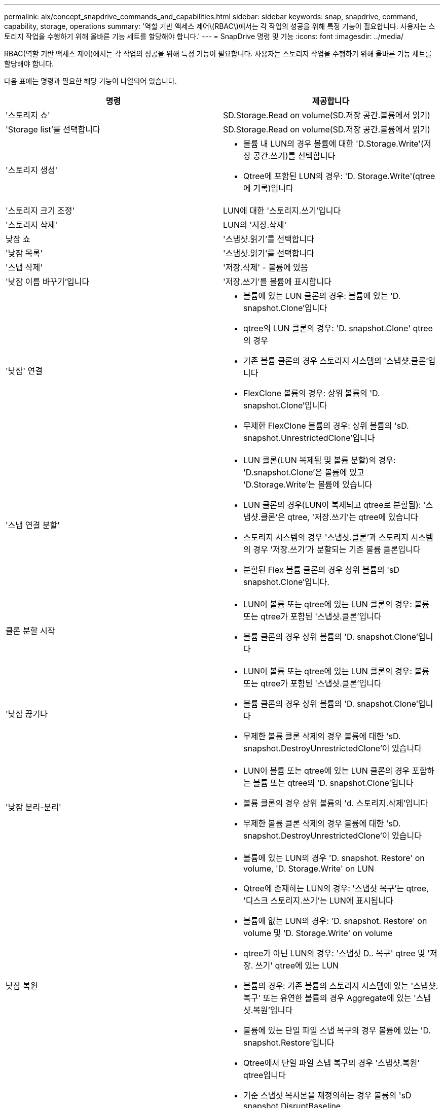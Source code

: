 ---
permalink: aix/concept_snapdrive_commands_and_capabilities.html 
sidebar: sidebar 
keywords: snap, snapdrive, command, capability, storage, operations 
summary: '역할 기반 액세스 제어\(RBAC\)에서는 각 작업의 성공을 위해 특정 기능이 필요합니다. 사용자는 스토리지 작업을 수행하기 위해 올바른 기능 세트를 할당해야 합니다.' 
---
= SnapDrive 명령 및 기능
:icons: font
:imagesdir: ../media/


[role="lead"]
RBAC(역할 기반 액세스 제어)에서는 각 작업의 성공을 위해 특정 기능이 필요합니다. 사용자는 스토리지 작업을 수행하기 위해 올바른 기능 세트를 할당해야 합니다.

다음 표에는 명령과 필요한 해당 기능이 나열되어 있습니다.

|===
| 명령 | 제공합니다 


 a| 
'스토리지 쇼'
 a| 
SD.Storage.Read on volume(SD.저장 공간.볼륨에서 읽기)



 a| 
'Storage list'를 선택합니다
 a| 
SD.Storage.Read on volume(SD.저장 공간.볼륨에서 읽기)



 a| 
'스토리지 생성'
 a| 
* 볼륨 내 LUN의 경우 볼륨에 대한 'D.Storage.Write'(저장 공간.쓰기)를 선택합니다
* Qtree에 포함된 LUN의 경우: 'D. Storage.Write'(qtree에 기록)입니다




 a| 
'스토리지 크기 조정'
 a| 
LUN에 대한 '스토리지.쓰기'입니다



 a| 
'스토리지 삭제'
 a| 
LUN의 '저장.삭제'



 a| 
낮잠 쇼
 a| 
'스냅샷.읽기'를 선택합니다



 a| 
'낮잠 목록'
 a| 
'스냅샷.읽기'를 선택합니다



 a| 
'스냅 삭제'
 a| 
'저장.삭제' - 볼륨에 있음



 a| 
'낮잠 이름 바꾸기'입니다
 a| 
'저장.쓰기'를 볼륨에 표시합니다



 a| 
'낮잠' 연결
 a| 
* 볼륨에 있는 LUN 클론의 경우: 볼륨에 있는 'D. snapshot.Clone'입니다
* qtree의 LUN 클론의 경우: 'D. snapshot.Clone' qtree의 경우
* 기존 볼륨 클론의 경우 스토리지 시스템의 '스냅샷.클론'입니다
* FlexClone 볼륨의 경우: 상위 볼륨의 'D. snapshot.Clone'입니다
* 무제한 FlexClone 볼륨의 경우: 상위 볼륨의 'sD. snapshot.UnrestrictedClone'입니다




 a| 
'스냅 연결 분할'
 a| 
* LUN 클론(LUN 복제됨 및 볼륨 분할)의 경우: 'D.snapshot.Clone'은 볼륨에 있고 'D.Storage.Write'는 볼륨에 있습니다
* LUN 클론의 경우(LUN이 복제되고 qtree로 분할됨): '스냅샷.클론'은 qtree, '저장.쓰기'는 qtree에 있습니다
* 스토리지 시스템의 경우 '스냅샷.클론'과 스토리지 시스템의 경우 '저장.쓰기'가 분할되는 기존 볼륨 클론입니다
* 분할된 Flex 볼륨 클론의 경우 상위 볼륨의 'sD snapshot.Clone'입니다.




 a| 
클론 분할 시작
 a| 
* LUN이 볼륨 또는 qtree에 있는 LUN 클론의 경우: 볼륨 또는 qtree가 포함된 '스냅샷.클론'입니다
* 볼륨 클론의 경우 상위 볼륨의 'D. snapshot.Clone'입니다




 a| 
'낮잠 끊기다
 a| 
* LUN이 볼륨 또는 qtree에 있는 LUN 클론의 경우: 볼륨 또는 qtree가 포함된 '스냅샷.클론'입니다
* 볼륨 클론의 경우 상위 볼륨의 'D. snapshot.Clone'입니다
* 무제한 볼륨 클론 삭제의 경우 볼륨에 대한 'sD. snapshot.DestroyUnrestrictedClone'이 있습니다




 a| 
'낮잠 분리-분리'
 a| 
* LUN이 볼륨 또는 qtree에 있는 LUN 클론의 경우 포함하는 볼륨 또는 qtree의 'D. snapshot.Clone'입니다
* 볼륨 클론의 경우 상위 볼륨의 'd. 스토리지.삭제'입니다
* 무제한 볼륨 클론 삭제의 경우 볼륨에 대한 'sD. snapshot.DestroyUnrestrictedClone'이 있습니다




 a| 
낮잠 복원
 a| 
* 볼륨에 있는 LUN의 경우 'D. snapshot. Restore' on volume, 'D. Storage.Write' on LUN
* Qtree에 존재하는 LUN의 경우: '스냅샷 복구'는 qtree, '디스크 스토리지.쓰기'는 LUN에 표시됩니다
* 볼륨에 없는 LUN의 경우: 'D. snapshot. Restore' on volume 및 'D. Storage.Write' on volume
* qtree가 아닌 LUN의 경우: '스냅샷 D.. 복구' qtree 및 '저장. 쓰기' qtree에 있는 LUN
* 볼륨의 경우: 기존 볼륨의 스토리지 시스템에 있는 '스냅샷.복구' 또는 유연한 볼륨의 경우 Aggregate에 있는 '스냅샷.복원'입니다
* 볼륨에 있는 단일 파일 스냅 복구의 경우 볼륨에 있는 'D. snapshot.Restore'입니다
* Qtree에서 단일 파일 스냅 복구의 경우 '스냅샷.복원' qtree입니다
* 기준 스냅샷 복사본을 재정의하는 경우 볼륨의 'sD snapshot.DisruptBaseline




 a| 
호스트 연결, 호스트 연결 해제
 a| 
LUN에 대한 '구성.쓰기'입니다



 a| 
'config access'
 a| 
스토리지 시스템에 대한 '구성 읽기'입니다



 a| 
구성 준비
 a| 
적어도 하나의 스토리지 시스템에 대한 '구성.쓰기'



 a| 
구성 확인
 a| 
적어도 하나의 스토리지 시스템에 대한 '구성 읽기'입니다



 a| 
구성 쇼
 a| 
적어도 하나의 스토리지 시스템에 대한 '구성 읽기'입니다



 a| 
구성 세트
 a| 
스토리지 시스템의 '구성 쓰기'입니다



 a| 
config set-DFM, config set-mgmtd path,
 a| 
적어도 하나의 스토리지 시스템에 대한 '구성.쓰기'



 a| 
'config delete
 a| 
스토리지 시스템의 '구성 삭제'입니다



 a| 
config delete DFM_appliance, config delete -mgmtd path
 a| 
적어도 하나의 스토리지 시스템에 대한 '구성 삭제'를 선택합니다



 a| 
'구성 목록'
 a| 
적어도 하나의 스토리지 시스템에 대한 '구성 읽기'입니다



 a| 
'config migrate set'
 a| 
적어도 하나의 스토리지 시스템에 대한 '구성.쓰기'



 a| 
'config migrate delete
 a| 
적어도 하나의 스토리지 시스템에 대한 '구성 삭제'를 선택합니다



 a| 
'config migrate list
 a| 
적어도 하나의 스토리지 시스템에 대한 '구성 읽기'입니다

|===

NOTE: UNIX용 SnapDrive에서는 관리자(루트)에 대한 기능을 확인하지 않습니다.
